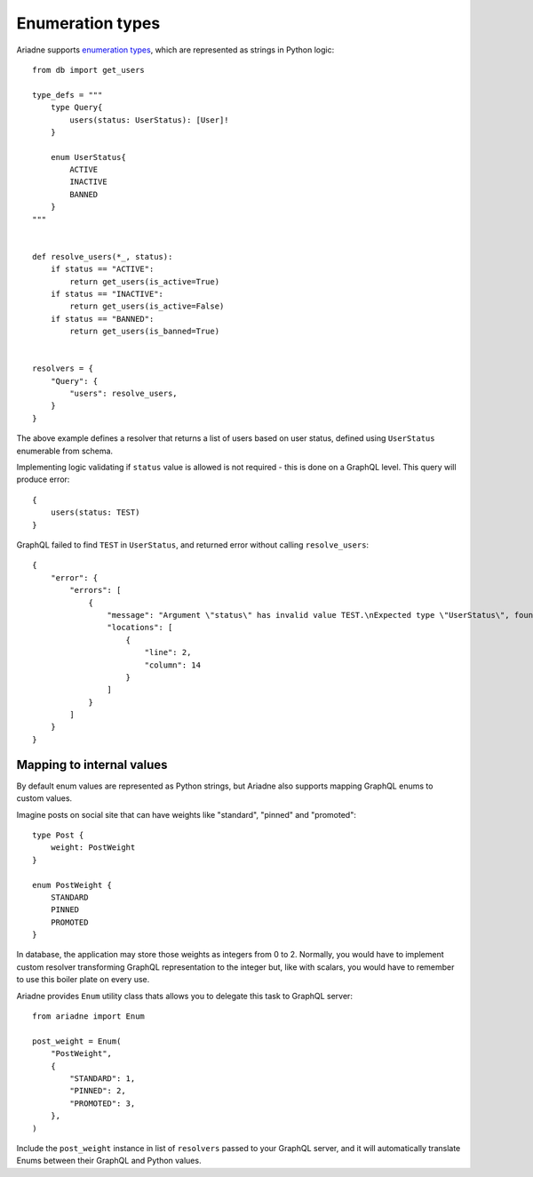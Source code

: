 Enumeration types
=================

Ariadne supports `enumeration types <https://graphql.org/learn/schema/#enumeration-types>`_, which are represented as strings in Python logic::

    from db import get_users

    type_defs = """
        type Query{
            users(status: UserStatus): [User]!
        }

        enum UserStatus{
            ACTIVE
            INACTIVE
            BANNED
        }
    """


    def resolve_users(*_, status):
        if status == "ACTIVE":
            return get_users(is_active=True)
        if status == "INACTIVE":
            return get_users(is_active=False)
        if status == "BANNED":
            return get_users(is_banned=True)
    

    resolvers = {
        "Query": {
            "users": resolve_users,
        }
    }

The above example defines a resolver that returns a list of users based on user status, defined using ``UserStatus`` enumerable from schema.

Implementing logic validating if ``status`` value is allowed is not required - this is done on a GraphQL level. This query will produce error::

    {
        users(status: TEST)
    }

GraphQL failed to find ``TEST`` in ``UserStatus``, and returned error without calling ``resolve_users``::

    {
        "error": {
            "errors": [
                {
                    "message": "Argument \"status\" has invalid value TEST.\nExpected type \"UserStatus\", found TEST.",
                    "locations": [
                        {
                            "line": 2,
                            "column": 14
                        }
                    ]
                }
            ]
        }
    }


Mapping to internal values
--------------------------

By default enum values are represented as Python strings, but Ariadne also supports mapping GraphQL enums to custom values.

Imagine posts on social site that can have weights like "standard", "pinned" and "promoted"::

    type Post {
        weight: PostWeight
    }

    enum PostWeight {
        STANDARD
        PINNED
        PROMOTED
    }

In database, the application may store those weights as integers from 0 to 2. Normally, you would have to implement custom resolver transforming GraphQL representation to the integer but, like with scalars, you would have to remember to use this boiler plate on every use.

Ariadne provides ``Enum`` utility class thats allows you to delegate this task to GraphQL server::

    from ariadne import Enum

    post_weight = Enum(
        "PostWeight",
        {
            "STANDARD": 1,
            "PINNED": 2,
            "PROMOTED": 3,
        },
    )

Include the ``post_weight`` instance in list of ``resolvers`` passed to your GraphQL server, and it will automatically translate Enums between their GraphQL and Python values.
